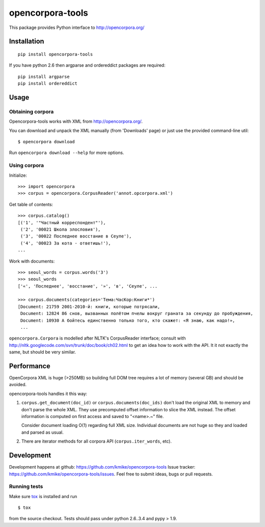 =================
opencorpora-tools
=================

This package provides Python interface to http://opencorpora.org/

Installation
============

::

    pip install opencorpora-tools

If you have python 2.6 then argparse and ordereddict packages are required::

    pip install argparse
    pip install ordereddict

Usage
=====

Obtaining corpora
-----------------

Opencorpora-tools works with XML from http://opencorpora.org/.

You can download and unpack the XML manually (from 'Downloads' page) or
just use the provided command-line util::

    $ opencorpora download

Run ``opencorpora download --help`` for more options.

Using corpora
-------------

Initialize::

    >>> import opencorpora
    >>> corpus = opencorpora.CorpusReader('annot.opcorpora.xml')

Get table of contents::

    >>> corpus.catalog()
    [('1', '"Частный корреспондент"'),
     ('2', '00021 Школа злословия'),
     ('3', '00022 Последнее восстание в Сеуле'),
     ('4', '00023 За кота - ответишь!'),
    ...

Work with documents::

    >>> seoul_words = corpus.words('3')
    >>> seoul_words
    ['«', 'Последнее', 'восстание', '»', 'в', 'Сеуле', ...

    >>> corpus.documents(categories='Тема:ЧасКор:Книги*')
    [Document: 21759 2001-2010-й: книги, которые потрясали,
     Document: 12824 86 снов, вызванных полётом пчелы вокруг граната за секунду до пробуждения,
     Document: 10930 А бойтесь единственно только того, кто скажет: «Я знаю, как надо!»,
     ...

``opencorpora.Corpora`` is modelled after NLTK's CorpusReader interface;
consult with http://nltk.googlecode.com/svn/trunk/doc/book/ch02.html to
get an idea how to work with the API. It it not exactly the same,
but should be very similar.


Performance
===========

OpenCorpora XML is huge (>250MB) so building full DOM tree requires
a lot of memory (several GB) and should be avoided.

opencorpora-tools handles it this way:

1. ``corpus.get_document(doc_id)`` or ``corpus.documents(doc_ids)``
   don't load the original XML to memory and don't parse the whole XML.
   They use precomputed offset information to slice the XML instead.
   The offset information is computed on first access and
   saved to "<name>.~" file.

   Consider document loading O(1) regarding full XML size.
   Individual documents are not huge so they and loaded and parsed as usual.

2. There are iterator methods for all corpora API (``corpus.iter_words``, etc).


Development
===========

Development happens at github: https://github.com/kmike/opencorpora-tools
Issue tracker: https://github.com/kmike/opencorpora-tools/issues.
Feel free to submit ideas, bugs or pull requests.

Running tests
-------------

Make sure `tox <http://tox.testrun.org>`_ is installed and run

::

    $ tox

from the source checkout. Tests should pass under python 2.6..3.4
and pypy > 1.9.
